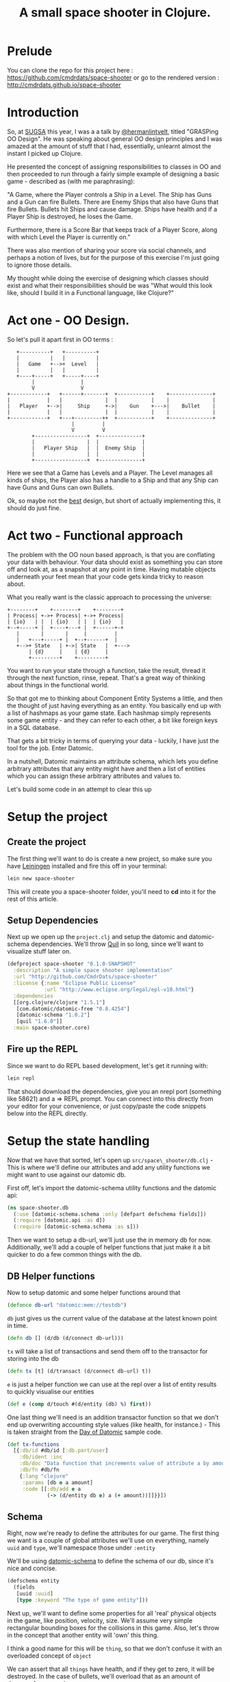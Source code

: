 #+TITLE: A small space shooter in Clojure.
#+STYLE: <style type='text/css'>pre.src { background: #505050; border-radius: 15px; color: #AEBDCC } html { font-family: helvetica; font-size: 15px; text-align: center; margin: 5em 0 0 0; vertical-align: middle;} body { width: 760px; text-align: left; margin: 0 auto; } </style>

* Prelude

You can clone the repo for this project here :
https://github.com/cmdrdats/space-shooter or go to the rendered
version : http://cmdrdats.github.io/space-shooter

* Introduction

So, at [[http://www.sugsa.org.za][SUGSA]] this year, I was a a talk by [[http://www.twitter.com/hermanlintvelt][@hermanlintvelt]], titled
"GRASPing OO Design". He was speaking about general OO design
principles and I was amazed at the amount of  stuff that I had,
essentially, unlearnt almost the instant I picked up Clojure.

He presented the concept of assigning responsibilities to classes in
OO and then proceeded to run through a fairly simple example of
designing a basic game - described as (with me paraphrasing):

"A Game, where the Player controls a Ship in a Level. The Ship has
Guns and a Gun can fire Bullets. There are Enemy Ships that also have
Guns that fire Bullets. Bullets hit Ships and cause damage. Ships have
health and if a Player Ship is destroyed, he loses the Game.

Furthermore, there is a Score Bar that keeps track of a Player Score,
along with which Level the Player is currently on."

There was also mention of sharing your score via social channels, and
perhaps a notion of lives, but for the purpose of this exercise I'm
just going to ignore those details.

My thought while doing the exercise of designing which classes should
exist and what their responsibilities should be was "What would this
look like, should I build it in a Functional language, like Clojure?"

* Act one - OO Design.

So let's pull it apart first in OO terms :

#+begin_src ditaa :file oodesign.png :cmdline -r
     +----------+   +----------+
     |          |   |          |
     |   Game   +-->+  Level   |
     |          |   |          |
     +----+-----+   +-----+----+
          |               |
          V               V
  +------------+   +------+-------+  +-----------+    +--------------+
  |            |   |              |  |           |    |              |
  |   Player   +-->|     Ship     +->|    Gun    +--->|    Bullet    |
  |            |   |              |  |           |    |              |
  +------------+   +---+---------++  +-----------+    +--------------+
                       |         |
                       V         V                            
          +-----------------+  +--------------+               
          |                 |  |              |               
          |   Player Ship   |  |  Enemy Ship  |               
          |                 |  |              |
          +-----------------+  +--------------+
#+end_src

Here we see that a Game has Levels and a Player. The Level manages
all kinds of ships, the Player also has a handle to a Ship and that
any Ship can have Guns and Guns can own Bullets.

Ok, so maybe not the _best_ design, but short of actually implementing
this, it should do just fine.

* Act two - Functional approach

The problem with the OO noun based approach, is that you are
conflating your data with behaviour. Your data should exist as
something you can store off and look at, as a snapshot at any point in
time. Having mutable objects underneath your feet mean that your code
gets kinda tricky to reason about.

What you really want is the classic approach to processing the
universe:

#+begin_src ditaa :file process.png :cmdline -r
  +--------+    +--------+    +--------+
  | Process| +->+ Process| +->+ Process|
  | {io}   | |  | {io}   | |  | {io}   |
  +--+-----+ |  +----+---+ |  +------+-+
     |       |       |     |         |
     |   +---+-----+ |  +--+------+  |
     +-->+ State   | +->| State   |  +--->
         | {d}     |    | {d}     |
         +---------+    +---------+
#+end_src

You want to run your state through a function, take the result, thread
it through the next function, rinse, repeat. That's a great way of
thinking about things in the functional world.

So that got me to thinking about Component Entity Systems a little,
and then the thought of just having everything as an entity. You
basically end up with a list of hashmaps as your game state. Each
hashmap simply represents some game entity - and they can refer to
each other, a bit like foreign keys in a SQL database.

That gets a bit tricky in terms of querying your data - luckily, I
have just the tool for the job. Enter Datomic.

In a nutshell, Datomic maintains an attribute schema, which lets you
define arbitrary attributes that any entity might have and then a list
of entities which you can assign these arbitrary attributes and values
to.

Let's build some code in an attempt to clear this up

* Setup the project

** Create the project

The first thing we'll want to do is create a new project, so make sure
you have [[http://leiningen.org][Leiningen]] installed and fire this off in your terminal:

#+begin_src sh
  lein new space-shooter
#+end_src

This will create you a space-shooter folder, you'll need to *cd* into
it for the rest of this article.

** Setup Dependencies

Next up we open up the =project.clj= and setup the datomic and
datomic-schema dependencies. We'll throw [[https://github.com/quil/quil][Quil]] in so long, since we'll
want to visualize stuff later on.

#+begin_src clojure :mkdirp yes :tangle ./project.clj
  (defproject space-shooter "0.1.0-SNAPSHOT"
    :description "A simple space shooter implementation"
    :url "http://github.com/CmdrDats/space-shooter"
    :license {:name "Eclipse Public License"
              :url "http://www.eclipse.org/legal/epl-v10.html"}
    :dependencies
    [[org.clojure/clojure "1.5.1"]
     [com.datomic/datomic-free "0.8.4254"]
     [datomic-schema "1.0.2"]
     [quil "1.6.0"]]
    :main space-shooter.core)  
  
#+end_src

** Fire up the REPL

Since we want to do REPL based development, let's get it running with:

#+begin_src sh
  lein repl
#+end_src

That should download the dependencies, give you an nrepl port
(something like 58621) and a => REPL prompt. You can connect into this
directly from your editor for your convenience, or just copy/paste the
code snippets below into the REPL directly.

* Setup the state handling

Now that we have that sorted, let's open up =src/space\_shooter/db.clj= -
This is where we'll define our attributes and add any utility
functions we might want to use against our datomic db.

First off, let's import the datomic-schema utility functions and the
datomic api:

#+begin_src clojure :mkdirp yes :tangle src/space_shooter/db.clj
  (ns space-shooter.db
    (:use [datomic-schema.schema :only [defpart defschema fields]])
    (:require [datomic.api :as d])
    (:require [datomic-schema.schema :as s]))
#+end_src

Then we want to setup a db-url, we'll just use the in memory db for
now. Additionally, we'll add a couple of helper functions that just
make it a bit quicker to do a few common things with the db.

** DB Helper functions

Now to setup datomic and some helper functions around that

#+begin_src clojure :mkdirp yes :tangle src/space_shooter/db.clj
  (defonce db-url "datomic:mem://testdb")
#+end_src

=db= just gives us the current value of the database at the latest
known point in time.

#+begin_src clojure :mkdirp yes :tangle src/space_shooter/db.clj
  (defn db [] (d/db (d/connect db-url)))
#+end_src

=tx= will take a list of transactions and send them off to the
transactor for storing into the db

#+begin_src clojure :mkdirp yes :tangle src/space_shooter/db.clj
  (defn tx [t] (d/transact (d/connect db-url) t))
#+end_src

=e= is just a helper function we can use at the repl over a list of
entity results to quickly visualise our entities

#+begin_src clojure :mkdirp yes :tangle src/space_shooter/db.clj
  (def e (comp d/touch #(d/entity (db) %) first))
#+end_src

One last thing we'll need is an addition transactor
function so that we don't end up overwriting accounting style values
(like health, for instance.) - This is taken straight from the [[https://github.com/Datomic/day-of-datomic/blob/master/resources/day-of-datomic/clojure-data-functions.edn][Day of
Datomic]] sample code.

#+begin_src clojure :mkdirp yes :tangle src/space_shooter/db.clj
  (def tx-functions
    [{:db/id #db/id [:db.part/user]
      :db/ident :inc
      :db/doc "Data function that increments value of attribute a by amount."
      :db/fn #db/fn
      {:lang "clojure"
       :params [db e a amount]
       :code [[:db/add e a
               (-> (d/entity db e) a (+ amount))]]}}])
#+end_src

** Schema

Right, now we're ready to define the attributes for our game. The
first thing we want is a couple of global attributes we'll use on
everything, namely =uuid= and =type=, we'll namespace those under
=:entity=

We'll be using [[http://github.com/yuppiechef/datomic-schema][datomic-schema]] to define the schema of our db, since
it's nice and concise.

#+name: entity
#+begin_src clojure :mkdirp yes :tangle src/space_shooter/db.clj
  (defschema entity
    (fields
     [uuid :uuid]
     [type :keyword "The type of game entity"]))
#+end_src

Next up, we'll want to define some properties for all 'real' physical objects
in the game, like position, velocity, size. We'll assume very simple
rectangular bounding boxes for the collisions in this game. Also,
let's throw in the concept that another entity will 'own' this thing.

I think a good name for this will be =thing=, so that we don't confuse
it with an overloaded concept of =object=

We can assert that all =things= have health, and if they get to zero,
it will be destroyed. In the case of bullets, we'll overload that as
an amount of damage, for convenience.

#+name: thing
#+begin_src clojure :mkdirp yes :tangle src/space_shooter/db.clj
  (defschema thing
    (fields
     [owner :ref]
     [posx :double]
     [posy :double]
     [velx :double]
     [vely :double]
     [width :double]
     [height :double]
     [health :long]))
#+end_src

This should be able to represent pretty much every =thing= in the
game. Now for some meta objects

We'll need some specific information about a player, like the name and score:

#+begin_src clojure :mkdirp yes :tangle src/space_shooter/db.clj
  (defschema player
    (fields
     [name :string]
     [score :long]))
#+end_src

The level is really just a configuration that we'll use to setup the
game to a certain state and spawn all the things in the game, so we
have no need for tracking that in our game state.

Similarly, the guns are just a configuration of the ship type, so
there's no reason to track that as state either. Bullets are just
small objects with velocity and 'health' with a bullet type.

The last part here is to create a helper function that will setup our
db, install our tx function and get the schema in

#+begin_src clojure :mkdirp yes :tangle src/space_shooter/db.clj
  (defn setup-db [& args]
    (d/create-database db-url)
    (tx (concat tx-functions (s/build-schema d/tempid))))
#+end_src

** Spawn functions

=new-ent= just sets up a transaction for a new entity by assigning it
a temporary id, a sequential UUID (better for indexing) and reminds
us to pick a type for our new entity in the game.

#+begin_src clojure :mkdirp yes :tangle src/space_shooter/db.clj
  (defn new-ent [type e]
    (assoc e
      :db/id (d/tempid :db.part/user)
      :entity/uuid (d/squuid)
      :entity/type type))
#+end_src

To make it a little easier to spawn =thing='s in the game, let's define
a spawning function:

#+begin_src clojure :mkdirp yes :tangle src/space_shooter/db.clj
  (defn spawn [type health owner [posx posy] [width height] [velx vely]]
    (let [e {:thing/posx posx :thing/posy posy
             :thing/velx velx :thing/vely vely
             :thing/width width :thing/height height
             :thing/health health}
          e (if owner (assoc e :thing/owner owner) e)]
      (new-ent type e)))
#+end_src

** Try it out

Now we've defined a bunch of stuff, lets see what playing with the
game state actually does. Make sure you've evaluated all of the above
code in the REPL and you're currently in the space-shooter.db
namespace (just type =(ns space-shooter.db)= if you're not)

*NOTE:* the part after the => is what you enter in each of the
 following examples, the bit after that will be a sample of the
 response you receive.

Let's define me as a player:

#+begin_src clojure
   => (new-ent {:player/name "Deon" :player/score 0} :player)
    
  {:entity/type :player,
   :entity/uuid #uuid "527740ce-962f-49dd-9978-36e385980f4c",
   :db/id #db/id[:db.part/user -1000000],
   :player/score 0,
   :player/name "Deon"}  
#+end_src

That's neat, but it hasn't done anything in the db yet - we're happy
with it though, so let's store it off:

#+begin_src clojure
  => (tx [*1])
  ExceptionInfo :db.error/db-not-found Could not find testdb in catalog  datomic.error/raise (error.clj:46)
#+end_src

Whoops. We were a little too eager.. we actually need to create the
database and setup the schema first!

#+begin_src clojure
  => (setup-db)
  #<promise$settable_future$reify__4424@5220c1b:
  {:db-before datomic.db.Db@4f97ab72,
   :db-after datomic.db.Db@df8e05ff,
   :tx-data [...], :tempids {...}}
#+end_src

Nice - notice how we have received an object back where we can get the
value of the db before and the value after our transaction. That's
universal for every transaction, including setting up the schema or
just writing any arbitrary data. We also get a temporary id
to actual id map back, which we could use to update our knowledge of
the entities we've just committed into the db.

For now, we ignore this result and try creating a new player again[fn:1]:

#+begin_src clojure
  => (new-ent {:player/name "Deon" :player/score 0} :player)
  {:entity/type :player,
   :entity/uuid #uuid "527740ce-962f-49dd-9978-36e385980f4c",
   :db/id #db/id[:db.part/user -1000000],
   :player/score 0,
   :player/name "Deon"}
  => (def p *1)
  #'space-shooter.db/p
  => (tx [p])
  #<promise$settable_future$reify__4424@3f901572:
  {:db-before datomic.db.Db@df8e05ff,
   :db-after datomic.db.Db@ee7763e0,
   :tx-data [...], :tempids {...}}>
#+end_src

[fn:1] PS. =*1=, =*2= and =*3= refer to the last, second last last and third
to last results in the REPL. There is not =*4= and upward. These are
handy for REPL dev, but sometimes it's a bit too easy to lose your
results, so I recommend using (def) as above to hold onto your objects
when you might need them later on. Careful not to conflict with
existing vars though!

Now we can query for the player to make sure it's there:

#+begin_src clojure
  => (d/q '[:find ?e :where [?e :entity/type :player]] (db))
  #{[17592186045418]}
  => (e (first *1))
  {:entity/type :player,
   :entity/uuid #uuid "527740ce-962f-49dd-9978-36e385980f4c",
   :player/score 0, :player/name "Deon",
   :db/id 17592186045418}
#+end_src

And there it is. We should be able store any arbitrary entity we
should need in the game.

* Game loop

** Setup

Well now we get to the crunch - what does the game loop look like?

First we setup our namespace in =src/space\_shooter/loop.clj=

#+begin_src clojure :mkdirp yes :tangle src/space_shooter/loop.clj
  (ns space-shooter.loop
    (:require
     [datomic.api :as d]
     [space-shooter.db :as db]))
#+end_src

We're going to write a few functions that will adhere to the signature
of =(defn actions [elapsedms db])= which will simply query the current db and
return a list of transactions that it should apply for this step. For
example, a function that would spawn a new bullet at every step (very fast.) :

#+begin_src clojure
  (defn spawn-bullet [elapsed db]
    [(spawn :bullet 10 nil [100.0 100.0] [5.0 5.0] [0.0 -5.0])])
#+end_src

If we wanted to make it shoot only a bullet every second, we could
keep a timeout value as an entity in the db, but we're going to ignore
that in favour of a simple example.

** Movement

Let's write a bit of code that will look for all the entities and move
them along according to their velocity and elapsed time.

#+begin_src clojure :mkdirp yes :tangle src/space_shooter/loop.clj
  (defn add-velocity [elapsed thing]
    [[:inc (:db/id thing) :thing/posx (* elapsed (:thing/velx thing))]
     [:inc (:db/id thing) :thing/posy (* elapsed (:thing/vely thing))]])
  
  (defn movements [elapsed db]
    (->>
     (d/q '[:find ?e :where [?e :thing/posx]] db)
     (mapcat (comp (partial add-velocity elapsed)
                   (partial d/entity db) first))))
#+end_src

So =movements= will look for all entities with an attribute
of :thing/posx that exists and put together tx functions for adding
all the movements to them. We're using the threading macro here to
take the results of =d/q= and pass it as the last argument of =mapcat=

Let's check that this actually works? First, we create a ship :

#+begin_src clojure
  => (db/tx [(db/spawn :ship 10 nil [100.0 100.0] [10.0 10.0] [1.0 2.0])])
  #<promise$settable_future$reify__4424@3cde8a82:
  {:db-before datomic.db.Db@eebfe950,
   :db-after datomic.db.Db@c77c1b7f,
   :tx-data [...], :tempids {...}}>
#+end_src

Great, our ship has been spawned - now let's see how we'd move it:

#+begin_src clojure
  => (movements 100 (db/db))
  ([:inc 17592186045422 :thing/posx 100.0]
   [:inc 17592186045422 :thing/posy 200.0])
  => (db/tx *1)
  #<promise$settable_future$reify__4424@4d036908:
  {:db-before datomic.db.Db@8f7ff0d8,
   :db-after datomic.db.Db@8ee561ed,
   :tx-data [...], :tempids {}}
#+end_src

That looks good, let's have a look at our ship and see if the position
has changed accordingly:

#+begin_src clojure
  => (map db/e (d/q '[:find ?e :where [?e :entity/type :ship]] (db/db)))
  ({:entity/type :ship,
    :entity/uuid #uuid "5278077d-3497-4fdb-94fe-a032633d15f1",
    :thing/posx 200.0, :thing/posy 300.0,
    :thing/height 10.0, :thing/vely 2.0,
    :thing/width 10.0, :thing/velx 1.0,
    :thing/health 10, :db/id 17592186045422})
#+end_src

Beautiful. That worked nicely.

** Collision handling

Let's keep this clean and assume that anything that gets hit by
something else loses as much health as the the thing that hit it.

We'll start with creating some things in our db that actually collide
and build the query that finds them:

#+begin_src clojure
  => (db/tx
   [(db/spawn :ship 10 nil [200.0 200.0] [10.0 10.0] [1.0 2.0])
    (db/spawn :ship 6  nil [205.0 205.0] [10.0 10.0] [1.0 2.0])])
  #<promise$settable_future$reify__4424@45d017d4:....
#+end_src

Two ships are going to collide! We expect one to come out with a
health of 4 and the other a health of -4. We'll take care of actually
removing an entity in a seperate cleanup function.

So, how do we find them? We can start with a collides function that
takes an entity's position and size and another position and size and
compare them for collision (single axis collision)

#+begin_src clojure
(defn collides [ep es op os]
  (or (and (> (+ ep es) op) (< ep (+ op os)))
      (and (> (+ op os) ep) (< op (+ ep es)))))
#+end_src

Then we can run this query to find them:

#+begin_src clojure
  => (d/q
      '[:find ?e ?o :where
        [?e :thing/posx ?epx]
        [?e :thing/width ?ew]
        [?o :thing/posx ?opx]
        [?o :thing/width ?ow]
        [(space-shooter.loop/collides ?epx ?ew ?opx ?ow)]
        [?e :thing/posy ?epy]
        [?e :thing/height ?eh]
        [?o :thing/posy ?opy]
        [?o :thing/height ?oh]
        [(space-shooter.loop/collides ?epy ?eh ?opy ?oh)]
        [(!= ?e ?o)]] (db/db))
  #{[17592186045419 17592186045420] [17592186045420 17592186045419]}
#+end_src

This shows us that ..419 collides with ..420 and ..420 collides with
..419. Excellent. Let's make sure another ship won't also collide if
outside the bounds :

#+begin_src clojure
=> (db/tx [(db/spawn :ship 100 nil [100.0 100.0] [10.0 10.0] [1.0 2.0])])
#<promise$settable_future$reify__4424@6596f6ef:...
#+end_src

And if we run the query again, we see it hasn't affected our result.
Hurrah! But is there a slightly more succinct way of expressing this query?

#+begin_src clojure :mkdirp yes :tangle src/space_shooter/loop.clj
  (defn collides [db e o pos size]
    (let [ent (d/entity db e)
          oth (d/entity db o)
          ep (pos ent) es (size ent)
          op (pos oth) os (size oth)]
      (or (and (> (+ ep es) op) (< ep (+ op os)))
          (and (> (+ op os) ep) (< op (+ ep es))))))
#+end_src

Then we can express our query like so:

#+begin_src clojure
  => (d/q
      '[:find ?e ?o :where [?e :thing/posx] [?o :thing/posx]
        [(space-shooter.loop/collides $ ?e ?o :thing/posx :thing/width)]
        [(space-shooter.loop/collides $ ?e ?o :thing/posy :thing/height)]
        [(!= ?e ?o)]] (db/db))
  #{[17592186045419 17592186045420] [17592186045420 17592186045419]}
#+end_src

Same results and slightly more succinct query, but I'd venture to
guess that it would be a bit slower. Don't quote me on it though.

Anyhow - we'll go for the latter approach, since we can always
optimize later.

#+begin_src clojure :mkdirp yes :tangle src/space_shooter/loop.clj
  (defn collision-damage [[thing other]]
    [[:inc (:db/id thing) :thing/health (- (:thing/health other))]])
  
  (defn collisions [elapsed db]
    (->>
     (d/q
      '[:find ?e ?o :where [?e :thing/posx] [?o :thing/posx]
        [(space-shooter.loop/collides $ ?e ?o :thing/posx :thing/width)]
        [(space-shooter.loop/collides $ ?e ?o :thing/posy :thing/height)]
        [(!= ?e ?o)]] db)
     (mapcat (comp collision-damage (fn [t] (map (partial d/entity db) t))))))
#+end_src

And if we run this :

#+begin_src clojure
  => (collisions 0 (db/db))
  ([:inc 17592186045419 :thing/health -6] [:inc 17592186045420 :thing/health -10])
  => (db/tx *1)
  #<promise$settable_future$reify__4424@23f23303:...
  => (map (comp (juxt :db/id :thing/posx :thing/health) db/e)
          (d/q '[:find ?e :where [?e :entity/type :ship]] (db/db)))
  ([17592186045420 205.0 -4]
   [17592186045419 200.0 4]
   [17592186045422 100.0 100])
#+end_src

Looks great, so we commit the transaction and check the ship healths
and see that they have indeed been correctly changed.

** Remove entities that have zero or lower health

Now, of course, we have these pesky zero health ships running amok,
ruining our day. We best be getting rid of them.

#+begin_src clojure
  => (d/q '[:find ?e :where [?e :thing/health ?h] [(<= ?h 0)]] (db/db))
  #{[17592186045420]} 
#+end_src

Running a query to find all things that have negative health shows
that ...420 indeed has zero or less health, so we should be able to
remove that entity and be done.

As an aside, we also want to remove anything outside our 'playing
field', so lets make this an arbitrary size and get rid of those
entities too.

#+begin_src clojure :mkdirp yes :tangle src/space_shooter/loop.clj
  (defn remove-chaff [elapsed db]
    (->>
     (concat
      (d/q '[:find ?e :where [?e :thing/health ?h] [(<= ?h 0)]] db)
      (d/q '[:find ?e :where [?e :thing/posx ?x] [(<= ?x -100)]] db)
      (d/q '[:find ?e :where [?e :thing/posy ?y] [(<= ?y -100)]] db)
      (d/q '[:find ?e :where [?e :thing/posx ?x] [(>= ?x 1000)]] db)
      (d/q '[:find ?e :where [?e :thing/posy ?y] [(>= ?y 1000)]] db))
     (map (fn [i] [:db.fn/retractEntity (first i)]))))
#+end_src

Note: This would essentially remove everything known about the entity,
which would make it instantly vanish. In a real game, you
probably want to set some kind of 'busy blowing up' state so that you
can animate that before actually getting removed - either that or just
spawn an effect in the ship's place. But this article is long enough
without introducing effects!

Give that a test run:

#+begin_src clojure
  => (remove-chaff 0 (db/db))
  ([:db.fn/retractEntity 17592186045420])
  => (db/tx *1)
  #<promise$settable_future$reify__4424@7a2fc0ff:...
  => (def t *1)
  #'space-shooter.loop/t
#+end_src

Here you'll see I stored off the result of the transaction into =t=, I
want to quickly show that the latest db value doesn't have the entity
anymore:

#+begin_src clojure
  => (remove-chaff 0 (db/db))
  ()
#+end_src

But, if I run =remove-chaff= against the old value....

#+begin_src clojure
  => (remove-chaff 0 (:db-before @t))
  ([:db.fn/retractEntity 17592186045420])
#+end_src

Neato. So if remove-chaff didn't work as expected, at least I just
step back into a previous state, run it until it does work correctly.

** Finally, putting it all together

Finally, we'll want a =game-loop= function that will take the current state
and produces a list of transactions to update the game state to the
next 'generation'.

#+begin_src clojure :mkdirp yes :tangle src/space_shooter/loop.clj
  (defn game-loop [elapsed db]
    (reduce
     (fn [[db tx] f]
       (let [txes (f elapsed db)]
         [(:db-after (d/with db txes)) (concat tx txes)]))
     [db []]
     [remove-chaff movements collisions]))
#+end_src

Testing this function out should give you something like:

#+begin_src clojure
  => (game-loop 5 (db/db))
  [datomic.db.Db@78eee823
   ([:inc 17592186045419 :thing/posx 5.0]
    [:inc 17592186045419 :thing/posy 10.0]
    [:inc 17592186045422 :thing/posx 5.0]
    [:inc 17592186045422 :thing/posy 10.0])]
#+end_src

The game loop function only aggregates the changes that needs to be
made and returns that list of transactions along with a db value 'as
if' they have all been applied. Now all we need to do to make it step
is commit those transactions:

#+begin_src clojure
  => (db/tx (second *1))
  #<promise$settable_future$reify__4424@2035938e:...
#+end_src

And you should see some positions being updated. Now you can imagine
that part is just a case of a simple spinning loop - we can control
the speed of how fast that should cycle.

* Visuals

Alright, I want to get something visual on the screen at this point.
Raw data is great and all, but doesn't beat seeing something tangible
happening!

So, let's open up a new file for this at
=src/space\_shooter/ui.clj= and set it up like:

#+begin_src clojure :mkdirp yes :tangle src/space_shooter/ui.clj
  (ns space-shooter.ui
    (:use [quil.core])
    (:require [datomic.api :as d])
    (:require [space-shooter.db :as db]))
#+end_src

Ok, Quil needs a setup function so that it can prepare your canvas:

#+begin_src clojure :mkdirp yes :tangle src/space_shooter/ui.clj
  (defn setup []
    (smooth)
    (frame-rate 10)
    (background 200))
#+end_src

Then we're going to use a multi-method to dispatch the kind of thing
we're wanting to draw, so defining that would look like:
  
#+begin_src clojure :mkdirp yes :tangle src/space_shooter/ui.clj
  (defmulti render-thing :entity/type)
#+end_src
  
And then a :ship and :default implementation. You probably want to
make the :default implementation somewhat obvious, but a small 5x5
circle will do.

#+begin_src clojure :mkdirp yes :tangle src/space_shooter/ui.clj
  (defmethod render-thing :ship [e]
    (ellipse (:thing/posx e) (:thing/posy e)
             (:thing/width e) (:thing/height e)))
  
  (defmethod render-thing :default [e]
    (ellipse (:thing/posx e) (:thing/posy e)
             (:thing/width e) (:thing/height e)))
  
#+end_src

Circles aren't particularly exciting, but at least I don't have to
worry about heading at this point. I'll leave that as an exercise for
you, dear reader.
  
Another thing we'd like is a little line to show velocity, so we can
see where the ship is headed.

#+begin_src clojure :mkdirp yes :tangle src/space_shooter/ui.clj
  (defn render-velocity [{x :thing/posx y :thing/posy vx :thing/velx vy :thing/vely}]
    (line x y (+ x (* vx 10)) (+ y (* vy 10))))
#+end_src

Last thing Quil would like is a draw function that it will call as
rapidly as it needs to fulfill the frame-rate you specified in the
setup function.

#+begin_src clojure :mkdirp yes :tangle src/space_shooter/ui.clj
  (defn draw []
    (let [db (db/db)]
      (background 200)
      (doseq [es (d/q '[:find ?e :where [?e :thing/posx]] db)
              :let [ent (d/entity db (first es))]]
        (render-thing ent)
        (render-velocity ent))))  
#+end_src
  
Notice that in the beginning of this function, we're getting the
current database value - that affords us the knowledge that the state
we're currently trying to render is stable, and won't change under our
feet.

We then just query for any entry in the database that has a
=:thing/posx= attribute assigned, push them through the d/entity
function so that we can get at the other attributes and render them.

Lastly, we fire up the sketch!

#+begin_src clojure
  (defn start-sketch []
    (sketch
     :title "Simple Space Shooter"
     :setup #'setup
     :draw #'draw
     :size [800 600]))
#+end_src

Then call =(start-sketch)= in the REPL.

If you still have the db state from earlier, you should see two neat
circles in it's own window. Let's switch over to our
space-shooter.loop and move them!

#+begin_src clojure
=> (ns space-shooter.loop)
nil
=> (db/tx (second (game-loop 1 (db/db))))
#<promise$settable_future$reify__4424@775dfb9d:...
#+end_src

Nice - did you see them move a pixel or two? Of course, their velocity
is ridiculous if this represented a single millisecond.. anyhow. Maybe
try animating them a little

#+begin_src clojure
  => (doseq [_ (range 50)]
       (db/tx (second (game-loop 0.3 (db/db))))
       (Thread/sleep 50))
  nil
#+end_src

You should see your little ships meandering off into the distance.
Cool. Notice that the game loop is running off a completely different
thread to the UI - because the state is effectively immutable this is
completely safe without any notion of locking involved.

One last thing I want to add before we tie everything together is some
form of input, so let's make ships run to the mouse, left click fires
off bullets toward the mouse and right click spawn a new ship at the
cursor.

Weird game, but whatever, let's build some mouse listeners. Starting
with the mouse movement:

#+begin_src clojure :mkdirp yes :tangle src/space_shooter/ui.clj
  (defn vel-towards [x y {px :thing/posx py :thing/posy e :db/id}]
    (let [vx (- x px) vy (- y py) m (mag vx vy)]
      [[:db/add e :thing/velx (double (norm vx 0 m))]
       [:db/add e :thing/vely (double (norm vy 0 m))]]))
  
  (defn mouse-moved []
    (let [db (db/db)
          [x y] [(mouse-x) (mouse-y)]]
      (->>
       (d/q '[:find ?e :where [?e :entity/type :ship]] db)
       (mapcat (comp (partial vel-towards x y)
                     (partial d/entity db) first))
       (db/tx))))
#+end_src

=vel-towards= just takes the mouse x and y, deconstructs the =thing=
and applies a normalized vector towards the mouse.

=mouse-moved= will find all the relevant entities (ships) and pushes them
through vel-towards, then transacts the new velocities.

#+begin_src clojure :mkdirp yes :tangle src/space_shooter/ui.clj
  (defn shoot-bullet [[x y] {px :thing/posx py :thing/posy e :db/id}]
    (let [vx (- x px) vy (- y py) m (mag vx vy)
          vx (* 5 (norm vx 0 m)) vy (* 5 (norm vy 0 m))]
      [(db/spawn :bullet 2 nil [(+ px (* 4 vx)) (+ py (* 4 vy))] [2.0 2.0] [vx vy])]))
  
  (defn mouse-click []
    (let [db (db/db)
          pos [(double (mouse-x)) (double (mouse-y))]]
      (case (mouse-button)
        :left
        (->>
         (d/q '[:find ?e :where [?e :entity/type :ship]] db)
         (mapcat
          (comp (partial shoot-bullet pos)
                (partial d/entity db) first))
         (db/tx))
        :right (db/tx [(db/spawn :ship 2 nil pos [10.0 10.0] [0.0 0.0])])
        nil)))
  
#+end_src

Probably some of the bulkiest code in the game.. This just figures out
where to spawn the bullets and what velocity to give it so that it
shoots toward the mouse cursor.

And, finally - the updated sketch with the click and move functions registered.

#+begin_src clojure :mkdirp yes :tangle src/space_shooter/ui.clj
  (defn start-sketch []
    (sketch
     :title "Simple Space Shooter"
     :setup #'setup
     :draw #'draw
     :size [800 600]
     :mouse-moved #'mouse-moved
     :mouse-clicked #'mouse-click))
#+end_src

If you're curious, like me, about seeing this actually move around -
throw this into your REPL:

#+begin_src clojure
=> (start-sketch)
...
=> (doseq [_ (range 10000)] (db/tx (second (game-loop 1 (db/db)))) (Thread/sleep 10))
#+end_src

You'll need to C-c C-c to stop it from running.

And.. now that you're back from trying to spawn little round circle
and shoot them down with other round circles, let's tie this up into
something we can =lein run=.

* Bootstrap into the game

As usual, we begin by creating a new file at
=src/space\_shooter/core.clj= and setting up the namespace.

#+begin_src clojure :mkdirp yes :tangle src/space_shooter/core.clj
  (ns space-shooter.core
    (:require [space-shooter.db :as db])
    (:require [space-shooter.loop :as loop])
    (:require [space-shooter.ui :as ui])
    (:gen-class))
#+end_src

We want a clean way of pausing the game, so lets create a quick set of
functions for that:

#+begin_src clojure :mkdirp yes :tangle src/space_shooter/core.clj
  (def paused (atom false))
  
  (defn pause []
    (reset! paused true))
  
  (defn unpause []
    (reset! paused false))
#+end_src

Then we'll just setup the loop like we did earlier, using a nicer
recur though.

#+begin_src clojure :mkdirp yes :tangle src/space_shooter/core.clj
  (defn run-game []
    (if-not @paused
      (do
        (db/tx (second (loop/game-loop 0.5 (db/db))))
        (Thread/sleep 10))
      (do (Thread/sleep 500)))
    (recur))
#+end_src

And finally, the entry point of the whole thing

#+begin_src clojure :mkdirp yes :tangle src/space_shooter/core.clj
  (defn -main [& args]
    (db/setup-db)
    (ui/start-sketch)
    (doto (Thread. run-game)
      (.setDaemon true)
      (.start)))
#+end_src

Quit the REPL at the command line by typing =quit= and then fire the
whole thing up again using:

#+begin_src sh
lein run
#+end_src

Now you can blow up little spaceships to your hearts content.

* Conclusions

This article ran over a fairly trivial implementation - you'd have
noticed that the performance isn't stellar, but the focus is more on
the design than the performance.

There's also a couple of features I didn't get around to implementing,
like level loading, entity ownership and score handling. But I think I
showed enough of the game to illustrate the general design.

I quite enjoyed the idea of using the bits of Datomic for this, I'm
curious about the feasibility in the longer term. Possibly pulling out
the parts of Datomic that would make sense from a game dev point of
view. I also like the fact that you get a full replay of your game,
almost free.

One last thing to note is that I'm not entirely fond of the way Quil
is built, since it makes no attempt at even veneering statefulness,
but I use it since it's a very handy, quick and dirty visualization
library.

I hope you enjoyed this process, please drop me feedback on Twitter
([[http://www.twitter.com/CmdrDats][@CmdrDats]]) or Github ([[http://github.com/CmdrDats][CmdrDats]]) - I do appreciate it!

* org-mode

And the obligatory bit on org-mode. This was a bit of an exercise in
literate programming. Pretty cool - you can download this raw game.org
file and run it through =org-bable-tangle= in emacs to get the source
extracted into the correct places for you. 

You could just checkout the git repo as well though... anyhow! It did
help keep the article and the actual code inline so that I didn't make
a change in my codebase and forget to add it to the doc!
